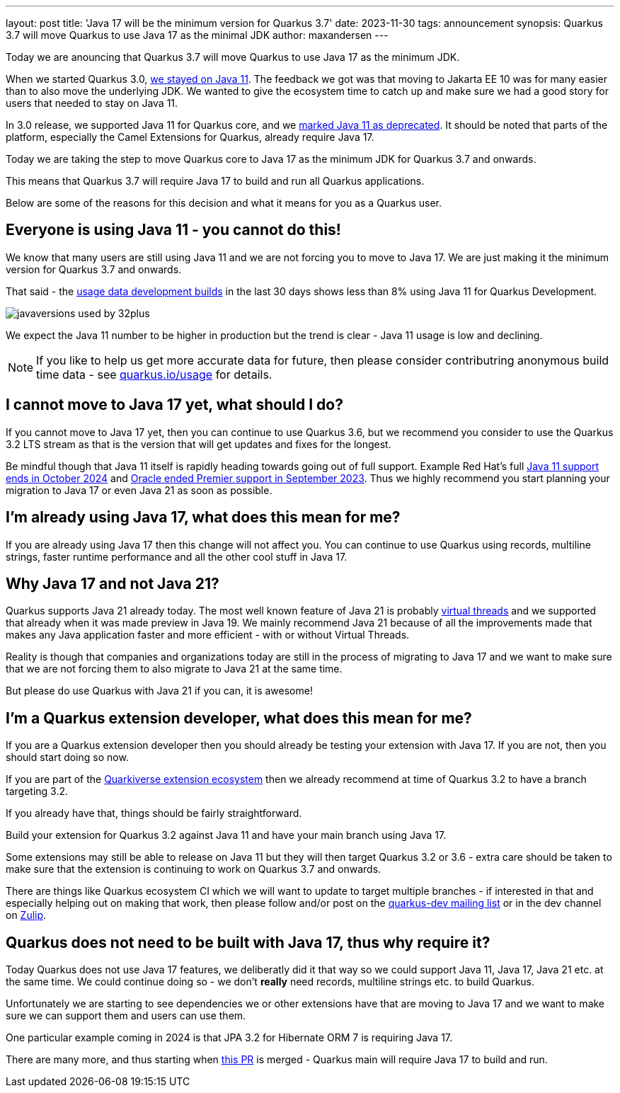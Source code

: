 ---
layout: post
title: 'Java 17 will be the minimum version for Quarkus 3.7'
date: 2023-11-30
tags: announcement
synopsis: Quarkus 3.7 will move Quarkus to use Java 17 as the minimal JDK
author: maxandersen
---

:imagesdir: /assets/images/posts/
ifdef::env-github,env-browser,env-vscode[:imagesdir: ../assets/images/posts/]

Today we are anouncing that Quarkus 3.7 will move Quarkus to use Java 17 as the minimum JDK.

When we started Quarkus 3.0, https://quarkus.io/blog/road-to-quarkus-3/#java-target[we stayed on Java 11]. The feedback we got was that moving to Jakarta EE 10 was for many easier than to also move the underlying JDK. We wanted to give the ecosystem time to catch up and make sure we had a good story for users that needed to stay on Java 11. 

In 3.0 release, we supported Java 11 for Quarkus core, and we https://quarkus.io/blog/quarkus-3-0-final-released/#java-11-deprecated[marked Java 11 as deprecated]. It should be noted that parts of the platform, especially the Camel Extensions for Quarkus, already require Java 17.

Today we are taking the step to move Quarkus core to Java 17 as the minimum JDK for Quarkus 3.7 and onwards.

This means that Quarkus 3.7 will require Java 17 to build and run all Quarkus applications.

Below are some of the reasons for this decision and what it means for you as a Quarkus user.

## Everyone is using Java 11 - you cannot do this!

We know that many users are still using Java 11 and we are not forcing you to move to Java 17. We are just making it the minimum version for Quarkus 3.7 and onwards.

That said - the https://quarkus.io/usage/[usage data development builds] in the last 30 days shows less than 8% using Java 11 for Quarkus Development. 

image::javaversions-used-by-32plus.png[]

We expect the Java 11 number to be higher in production but the trend is clear - Java 11 usage is low and declining.

NOTE: If you like to help us get more accurate data for future, then please consider contributring anonymous build time data - see https://quarkus.io/usage/[quarkus.io/usage] for details.

## I cannot move to Java 17 yet, what should I do?

If you cannot move to Java 17 yet, then you can continue to use Quarkus 3.6, but we recommend you consider to use the Quarkus 3.2 LTS stream as that is the version that will get updates and fixes for the longest. 

Be mindful though that Java 11 itself is rapidly heading towards going out of full support. Example Red Hat's full https://access.redhat.com/articles/1299013#OpenJDK_Life_Cycle[Java 11 support ends in October 2024] and https://www.oracle.com/java/technologies/java-se-support-roadmap.html[Oracle ended Premier support in September 2023]. Thus we highly recommend you start planning your migration to Java 17 or even Java 21 as soon as possible.

## I'm already using Java 17, what does this mean for me?

If you are already using Java 17 then this change will not affect you. You can continue to use Quarkus using records, multiline strings, faster runtime performance and all the other cool stuff in Java 17.

## Why Java 17 and not Java 21? 

Quarkus supports Java 21 already today. The most well known feature of Java 21 is probably https://quarkus.io/blog/virtual-thread-1/[virtual threads] and we supported that already when it was made preview in Java 19. We mainly recommend Java 21 because of all the improvements made that makes any Java application faster and more efficient - with or without Virtual Threads.

Reality is though that companies and organizations today are still in the process of migrating to Java 17 and we want to make sure that we are not forcing them to also migrate to Java 21 at the same time.

But please do use Quarkus with Java 21 if you can, it is awesome! 

## I'm a Quarkus extension developer, what does this mean for me?

If you are a Quarkus extension developer then you should already be testing your extension with Java 17. If you are not, then you should start doing so now.

If you are part of the https://quarkiverse.io[Quarkiverse extension ecosystem] then we already recommend at time of Quarkus 3.2 to have a branch targeting 3.2. 

If you already have that, things should be fairly straightforward. 

Build your extension for Quarkus 3.2 against Java 11 and have your main branch using Java 17.

Some extensions may still be able to release on Java 11 but they will then target Quarkus 3.2 or 3.6 - extra care should be taken to make sure that the extension is continuing to work on Quarkus 3.7 and onwards.

There are things like Quarkus ecosystem CI which we will want to update to target multiple branches - if interested in that and especially helping out on making that work, then please follow and/or post on the https://groups.google.com/g/quarkus-dev[quarkus-dev mailing list] or in the dev channel on https://quarkusio.zulipchat.com/[Zulip].

## Quarkus does not need to be built with Java 17, thus why require it?

Today Quarkus does not use Java 17 features, we deliberatly did it that way so we could support Java 11, Java 17, Java 21 etc. at the same time. We could continue doing so - we don't *really* need records, multiline strings etc. to build Quarkus. 

Unfortunately we are starting to see dependencies we or other extensions have that are moving to Java 17 and we want to make sure we can support them and users can use them. 

One particular example coming in 2024 is that JPA 3.2 for Hibernate ORM 7 is requiring Java 17.

There are many more, and thus starting when https://github.com/quarkusio/quarkus/pull/37335[this PR] is merged - Quarkus main will require Java 17 to build and run.






